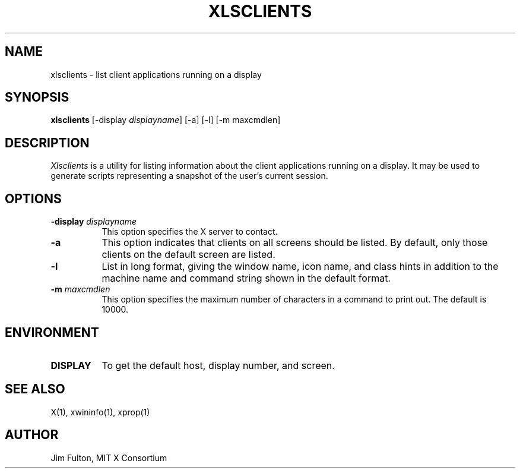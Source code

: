 .\" $XConsortium: xlscli.man /main/10 1996/12/09 17:09:52 kaleb $
.\" Copyright (c) 1991, 1994  X Consortium
.\" 
.\" Permission is hereby granted, free of charge, to any person obtaining
.\" a copy of this software and associated documentation files (the
.\" "Software"), to deal in the Software without restriction, including
.\" without limitation the rights to use, copy, modify, merge, publish,
.\" distribute, sublicense, and/or sell copies of the Software, and to
.\" permit persons to whom the Software is furnished to do so, subject to
.\" the following conditions:
.\" 
.\" The above copyright notice and this permission notice shall be included
.\" in all copies or substantial portions of the Software.
.\" 
.\" THE SOFTWARE IS PROVIDED "AS IS", WITHOUT WARRANTY OF ANY KIND, EXPRESS
.\" OR IMPLIED, INCLUDING BUT NOT LIMITED TO THE WARRANTIES OF
.\" MERCHANTABILITY, FITNESS FOR A PARTICULAR PURPOSE AND NONINFRINGEMENT.
.\" IN NO EVENT SHALL THE X CONSORTIUM BE LIABLE FOR ANY CLAIM, DAMAGES OR
.\" OTHER LIABILITY, WHETHER IN AN ACTION OF CONTRACT, TORT OR OTHERWISE,
.\" ARISING FROM, OUT OF OR IN CONNECTION WITH THE SOFTWARE OR THE USE OR
.\" OTHER DEALINGS IN THE SOFTWARE.
.\" 
.\" Except as contained in this notice, the name of the X Consortium shall
.\" not be used in advertising or otherwise to promote the sale, use or
.\" other dealings in this Software without prior written authorization
.\" from the X Consortium.
.TH XLSCLIENTS 1 "Release 6.3" "X Version 11"
.SH NAME
xlsclients - list client applications running on a display
.SH SYNOPSIS
.B "xlsclients"
[-display \fIdisplayname\fP] [-a] [-l] [-m maxcmdlen]
.SH DESCRIPTION
.PP
.I Xlsclients
is a utility for listing information about the client applications 
running on a display.  It may be used to generate scripts representing
a snapshot of the user's current session.
.SH OPTIONS
.TP 8
.B \-display \fIdisplayname\fP
This option specifies the X server to contact.
.TP 8
.B \-a
This option indicates that clients on all screens should be listed.  By 
default, only those clients on the default screen are listed.
.TP 8
.B \-l
List in long format, giving the window name, icon name,
and class hints in addition to the machine name and command string shown in
the default format.
.TP 8
.B \-m \fImaxcmdlen\fP
This option specifies the maximum number of characters in a command to 
print out.  The default is 10000.
.SH ENVIRONMENT
.PP
.TP 8
.B DISPLAY
To get the default host, display number, and screen.
.SH "SEE ALSO"
X(1), xwininfo(1), xprop(1)
.SH AUTHOR
Jim Fulton, MIT X Consortium
